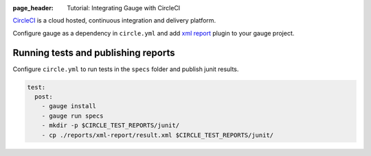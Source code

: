:page_header: Tutorial: Integrating Gauge with CircleCI

`CircleCI <https://circleci.com/>`__ is a cloud hosted, continuous integration and delivery
platform.

Configure gauge as a dependency in ``circle.yml`` and add  `xml report <https://docs.gauge.org/reports.html?#installation>`__
plugin to your gauge project.

.. code-block:: yaml
  :caption: Linux

  dependencies:
  pre:
    - sudo apt-key adv --keyserver hkp://pool.sks-keyservers.net --recv-keys 023EDB0B
    - echo deb https://dl.bintray.com/gauge/gauge-deb stable main | sudo tee -a /etc/apt/sources.list    
    - sudo apt-get update
    - sudo apt-get install gauge

    
Running tests and publishing reports
------------------------------------

Configure ``circle.yml`` to run tests in the ``specs`` folder and publish junit results.

.. code-block:: yaml

  test:
    post:
      - gauge install
      - gauge run specs
      - mkdir -p $CIRCLE_TEST_REPORTS/junit/
      - cp ./reports/xml-report/result.xml $CIRCLE_TEST_REPORTS/junit/
      